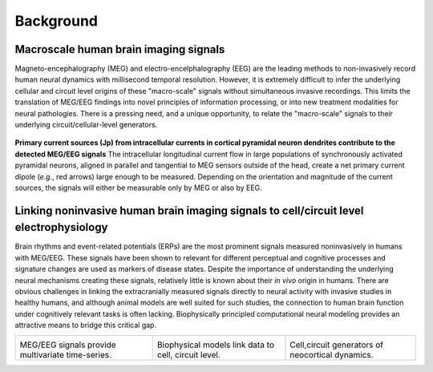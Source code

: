 
Background
===============================

Macroscale human brain imaging signals
--------------------------------------
Magneto-encephalography (MEG) and electro-encelphalography (EEG)
are the leading methods to non-invasively record human neural dynamics with millisecond
temporal resolution. However, it is extremely difficult to infer the underlying cellular and
circuit level origins of these "macro-scale" signals without simultaneous invasive recordings.
This limits the translation of MEG/EEG findings into novel principles of information
processing, or into new treatment modalities for neural pathologies. There is a pressing
need, and a unique opportunity, to relate the "macro-scale" signals to their underlying
circuit/cellular-level generators.

.. figure:: images/currentsource.png
	:scale: 20%	
	:align: center

	**Primary current sources (Jp) from intracellular currents in cortical pyramidal neuron dendrites contribute
	to the detected MEG/EEG signals** The intracellular longitudinal current flow in large populations of
	synchronously activated pyramidal neurons, aligned in parallel and tangential to MEG sensors outside of the
	head, create a net primary current dipole (*e.g.*, red arrows) large enough to be
	measured. Depending on the orientation and magnitude of the current sources, the signals will either be
	measurable only by MEG or also by EEG.


Linking noninvasive human brain imaging signals to cell/circuit level electrophysiology
---------------------------------------------------------------------------------------

Brain rhythms and event-related potentials (ERPs) are the most prominent signals measured noninvasively
in humans with MEG/EEG. These signals have been shown to relevant for different perceptual and cognitive
processes and signature changes are used as markers of disease states. Despite the importance of understanding
the underlying neural mechanisms creating these signals, relatively little is known about their *in vivo*
origin in humans. There are obvious challenges in linking the extracranially measured signals directly to
neural activity with invasive studies in healthy humans, and although animal models are well suited for such studies,
the connection to human brain function under cognitively relevant tasks is often lacking. Biophysically
principled computational neural modeling provides an attractive means to bridge this critical gap. 

.. |megeegschemefig| image:: images/megeegscheme.png
        :scale: 45%
	:align: bottom

.. |modeqfig| image:: images/modeq.png
        :scale: 40%
	:align: bottom


.. |cortcolfig| image:: images/cortcol.png
        :scale: 40%
	:align: bottom

+-------------------+----------------+---------------+
| |megeegschemefig| | |modeqfig|     | |cortcolfig|  |
|                   |                |               |
| MEG/EEG signals   | Biophysical    | Cell,circuit  |
| provide           | models link    | generators of |
| multivariate      | data to cell,  | neocortical   |
| time-series.      | circuit level. | dynamics.     |
+-------------------+----------------+---------------+

